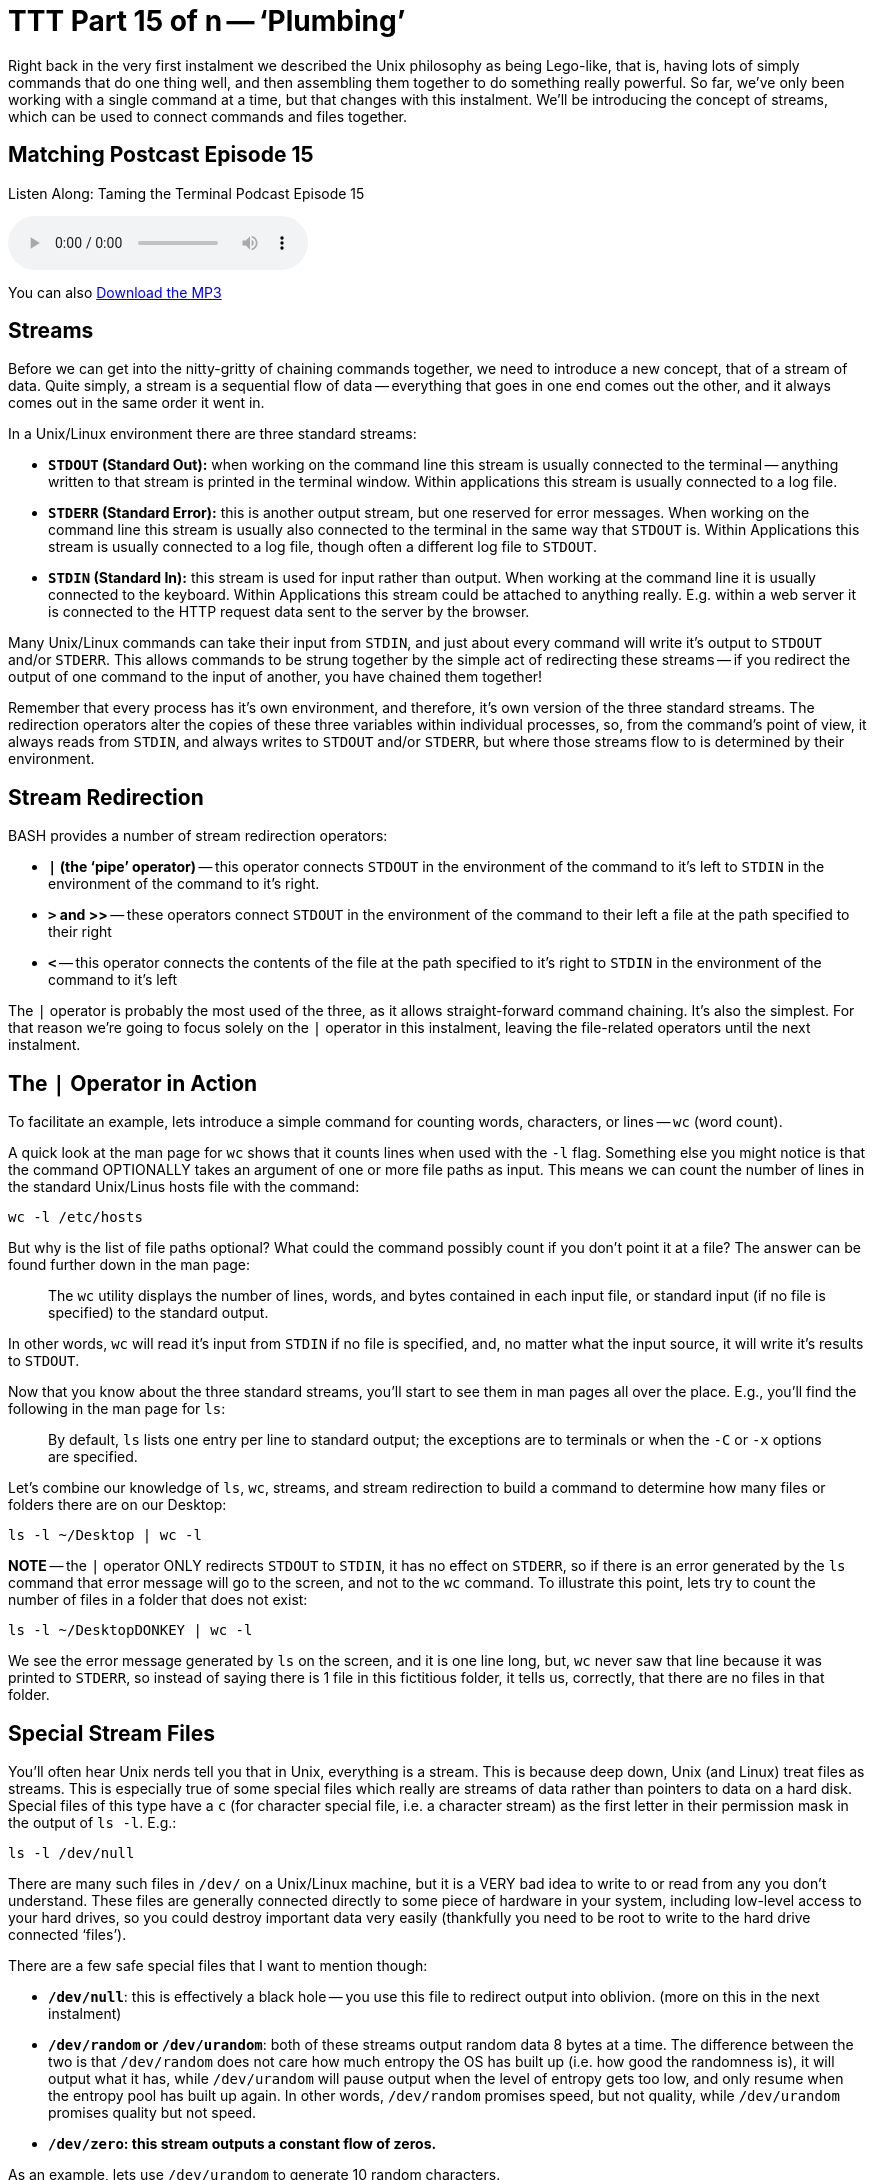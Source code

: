 [[ttt15]]
= TTT Part 15 of n -- '`Plumbing`'

Right back in the very first instalment we described the Unix philosophy as being Lego-like, that is, having lots of simply commands that do one thing well, and then assembling them together to do something really powerful.
So far, we've only been working with a single command at a time, but that changes with this instalment.
We'll be introducing the concept of streams, which can be used to connect commands and files together.

== Matching Postcast Episode 15

Listen Along: Taming the Terminal Podcast Episode 15

+++<audio controls='1' src="http://media.blubrry.com/tamingtheterminal/archive.org/download/TTT15Plumbing/TTT_15_Plumbing.mp3">+++Your browser does not support HTML 5 audio 🙁+++</audio>+++

You can also http://media.blubrry.com/tamingtheterminal/archive.org/download/TTT15Plumbing/TTT_15_Plumbing.mp3?autoplay=0&loop=0&controls=1[Download the MP3]

== Streams

Before we can get into the nitty-gritty of chaining commands together, we need to introduce a new concept, that of a stream of data.
Quite simply, a stream is a sequential flow of data -- everything that goes in one end comes out the other, and it always comes out in the same order it went in.

In a Unix/Linux environment there are three standard streams:

* *`STDOUT` (Standard Out):* when working on the command line this stream is usually connected to the terminal -- anything written to that stream is printed in the terminal window.
Within applications this stream is usually connected to a log file.
* *`STDERR` (Standard Error):* this is another output stream, but one reserved for error messages.
When working on the command line this stream is usually also connected to the terminal in the same way that `STDOUT` is.
Within Applications this stream is usually connected to a log file, though often a different log file to `STDOUT`.
* *`STDIN` (Standard In):* this stream is used for input rather than output.
When working at the command line it is usually connected to the keyboard.
Within Applications this stream could be attached to anything really.
E.g.
within a web server it is connected to the HTTP request data sent to the server by the browser.

Many Unix/Linux commands can take their input from `STDIN`, and just about every command will write it's output to `STDOUT` and/or `STDERR`.
This allows commands to be strung together by the simple act of redirecting these streams -- if you redirect the output of one command to the input of another, you have chained them together!

Remember that every process has it's own environment, and therefore, it's own version of the three standard streams.
The redirection operators alter the copies of these three variables within individual processes, so, from the command's point of view, it always reads from `STDIN`, and always writes to `STDOUT` and/or `STDERR`, but where those streams flow to is determined by their environment.

== Stream Redirection

BASH provides a number of stream redirection operators:

* *`|` (the '`pipe`' operator)* -- this operator connects `STDOUT` in the environment of the command to it's left to `STDIN` in the environment of the command to it's right.
* *`>` and >>* -- these operators connect `STDOUT` in the environment of the command to their left a file at the path specified to their right
* *`<`* -- this operator connects the contents of the file at the path specified to it's right to `STDIN` in the environment of the command to it's left

The `|` operator is probably the most used of the three, as it allows straight-forward command chaining.
It's also the simplest.
For that reason we're going to focus solely on the `|` operator in this instalment, leaving the file-related operators until the next instalment.

== The `|` Operator in Action

To facilitate an example, lets introduce a simple command for counting words, characters, or lines -- `wc` (word count).

A quick look at the man page for `wc` shows that it counts lines when used with the `-l` flag.
Something else you might notice is that the command OPTIONALLY takes an argument of one or more file paths as input.
This means we can count the number of lines in the standard Unix/Linus hosts file with the command:

[source,bash]
----
wc -l /etc/hosts
----

But why is the list of file paths optional?
What could the command possibly count if you don't point it at a file?
The answer can be found further down in the man page:

____
The `wc` utility displays the number of lines, words, and bytes contained in each input file, or standard input (if no file is specified) to the standard output.
____

In other words, `wc` will read it's input from `STDIN` if no file is specified, and, no matter what the input source, it will write it's results to `STDOUT`.

Now that you know about the three standard streams, you'll start to see them in man pages all over the place.
E.g., you'll find the following in the man page for `ls`:

____
By default, `ls` lists one entry per line to standard output;
the exceptions are to terminals or when the `-C` or `-x` options are specified.
____

Let's combine our knowledge of `ls`, `wc`, streams, and stream redirection to build a command to determine how many files or folders there are on our Desktop:

[source,bash]
----
ls -l ~/Desktop | wc -l
----

*NOTE* -- the `|` operator ONLY redirects `STDOUT` to `STDIN`, it has no effect on `STDERR`, so if there is an error generated by the `ls` command that error message will go to the screen, and not to the `wc` command.
To illustrate this point, lets try to count the number of files in a folder that does not exist:

[source,bash]
----
ls -l ~/DesktopDONKEY | wc -l
----

We see the error message generated by `ls` on the screen, and it is one line long, but, `wc` never saw that line because it was printed to `STDERR`, so instead of saying there is 1 file in this fictitious folder, it tells us, correctly, that there are no files in that folder.

== Special Stream Files

You'll often hear Unix nerds tell you that in Unix, everything is a stream.
This is because deep down, Unix (and Linux) treat files as streams.
This is especially true of some special files which really are streams of data rather than pointers to data on a hard disk.
Special files of this type have a `c` (for character special file, i.e.
a character stream) as the first letter in their permission mask in the output of `ls -l`.
E.g.:

[source,bash]
----
ls -l /dev/null
----

There are many such files in `/dev/` on a Unix/Linux machine, but it is a VERY bad idea to write to or read from any you don't understand.
These files are generally connected directly to some piece of hardware in your system, including low-level access to your hard drives, so you could destroy important data very easily (thankfully you need to be root to write to the hard drive connected '`files`').

There are a few safe special files that I want to mention though:

* *`/dev/null`*: this is effectively a black hole -- you use this file to redirect output into oblivion.
(more on this in the next instalment)
* *`/dev/random` or `/dev/urandom`*: both of these streams output random data 8 bytes at a time.
The difference between the two is that `/dev/random` does not care how much entropy the OS has built up (i.e.
how good the randomness is), it will output what it has, while `/dev/urandom` will pause output when the level of entropy gets too low, and only resume when the entropy pool has built up again.
In other words, `/dev/random` promises speed, but not quality, while `/dev/urandom` promises quality but not speed.
* *`/dev/zero`: this stream outputs a constant flow of zeros.*

As an example, lets use `/dev/urandom` to generate 10 random characters.

Before we can begin there are two complications that we need to understand.
Firstly, these special streams have no beginning or end, so we have to be sure to always read from then in a controlled way -- if you ask a command like `cat` to print out the contents of such a file it will never stop, because cat continues until it reaches the end of file marker, and these special '`files`' have no end!
Also, `/dev/urandom` does not output text characters, it outputs binary data, and while some combinations of binary data map to characters on our keyboards, most don't, so we will need to convert this stream of binary data into a stream of text characters.

We can overcome the first of these limitations by using the `head` command we met in <<ttt11,part 11 of this series>>.
Previously we've used `head` to show us the first n lines of a file, but we can use the `-c` flag to request a specific number of characters rather than lines.

The second problem can be overcome with the `base64` command, which converts binary data to text characters using the http://en.wikipedia.org/wiki/Base64[Base64 encoding algorithm].
A quick look at the man page for `base64` shows that it can use streams as well as files:

____
With no options, `base64` reads raw data from `stdin` and writes encoded data as a continuous block to `stdout`.
____

putting it all this together we can assemble the following command:

[source,bash]
----
head -c 10 /dev/random | base64
----

This is nearly perfect, but, you'll notice that the output always end with `==`, this is the Base64 code for '`end of input`'.
We can chop that off by piping our output through `head` one more time to return only the first 10 characters:

[source,bash]
----
head -c 10 /dev/random | base64 | head -c 10
----

This will print only the 10 random characters, and nothing more.
Since this command does not print a new-line character, it leaves the text stuck to the front of your prompt which is messy.
To get around this you can run `echo` with no arguments straight after the above command:

[source,bash]
----
head -c 10 /dev/random | base64 | head -c 10; echo
----

Note we are NOT piping the output to `echo`, the symbol used is `;`, which is the command separator, it denotes the end of the previous command and the start of the next one, allowing multiple separate commands to be written on one line.
The commands will be executed in order, one after the other.

Finally, because we need to use the same number of characters in both `head` commands, we could use command line variables to make this command more generic and to make it easier to customise the number of characters:

[source,bash]
----
N=10; head -c $N /dev/random | base64 | head -c $N; echo
----

== Conclusions

In this instalment we have introduced the concept of streams, particularly the three standard streams provided by the environment, `STDOUT`, `STDERR`, and `STDIN`.
We've seen that these streams can be redirected using a set of operators, and that this redirection provides a mechanism for chaining commands together to form more complex and powerful commands.
We've been introduced to the concept of using files as input and output, but have not looked at that in detail yet.
We've also not yet looked at merging streams together, or independently redirecting `STDOUT` and `STDERR` to separate destinations -- this is what's on the agenda for the next instalment.
